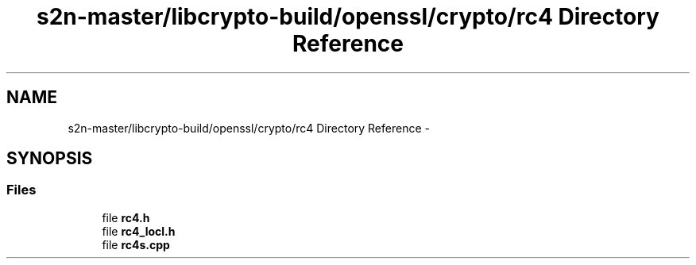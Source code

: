 .TH "s2n-master/libcrypto-build/openssl/crypto/rc4 Directory Reference" 3 "Fri Aug 19 2016" "s2n-doxygen-full" \" -*- nroff -*-
.ad l
.nh
.SH NAME
s2n-master/libcrypto-build/openssl/crypto/rc4 Directory Reference \- 
.SH SYNOPSIS
.br
.PP
.SS "Files"

.in +1c
.ti -1c
.RI "file \fBrc4\&.h\fP"
.br
.ti -1c
.RI "file \fBrc4_locl\&.h\fP"
.br
.ti -1c
.RI "file \fBrc4s\&.cpp\fP"
.br
.in -1c

